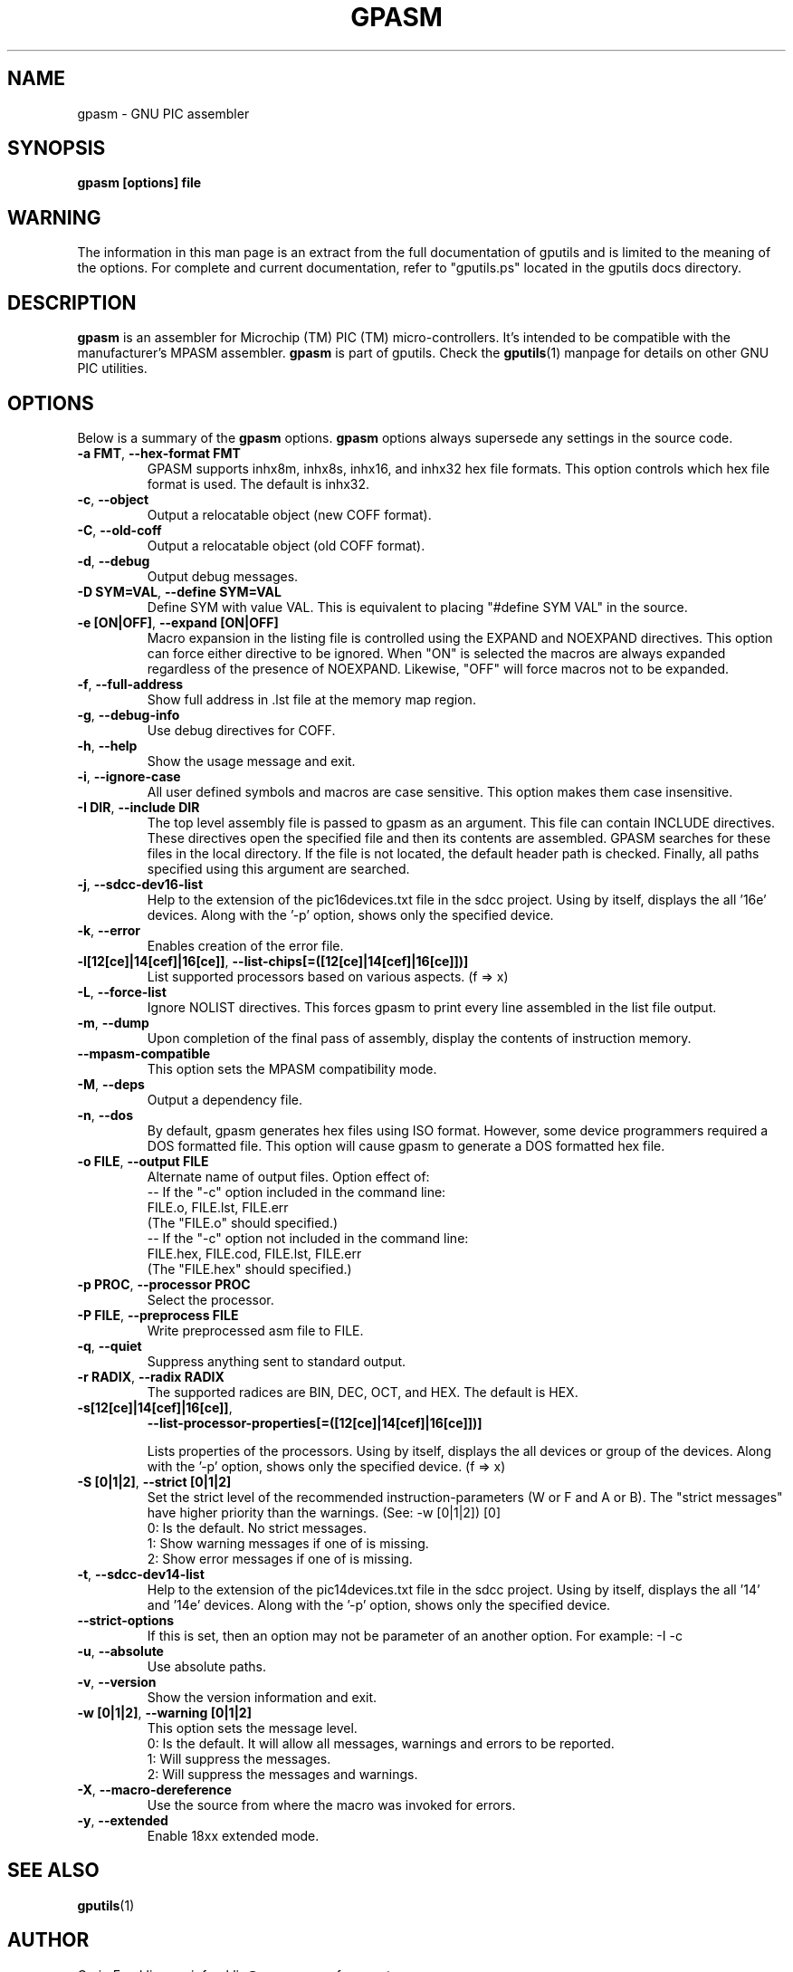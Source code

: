 .TH GPASM 1 "2016-02-28" "gputils-1.4.3" "Linux user's manual"
.SH NAME
gpasm \- GNU PIC assembler
.SH SYNOPSIS
.B gpasm [options] file
.SH WARNING
The information in this man page is an extract from the full documentation of
gputils and is limited to the meaning of the options.  For complete and
current documentation, refer to "gputils.ps" located in the gputils docs
directory.
.SH DESCRIPTION
.B gpasm
is an assembler for Microchip (TM) PIC (TM) micro-controllers.
It's intended to be compatible with the manufacturer's MPASM
assembler.
.B gpasm
is part of gputils.  Check the
.BR gputils (1)
manpage for details on other GNU PIC utilities.
.SH OPTIONS
Below is a summary of the
.B gpasm
options.
.B gpasm
options always supersede any settings in the source code.
.TP
.BR "\-a FMT", " \-\-hex\-format FMT
GPASM supports inhx8m, inhx8s, inhx16, and inhx32 hex file formats.  This
option controls which hex file format is used.  The default is inhx32.
.TP
.BR \-c ", "\-\-object
Output a relocatable object (new COFF format).
.TP
.BR \-C ", "\-\-old\-coff
Output a relocatable object (old COFF format).
.TP
.BR \-d ", " \-\-debug
Output debug messages.
.TP
.BR "\-D SYM=VAL", " \-\-define SYM=VAL"
Define SYM with value VAL. This is equivalent to placing "#define SYM VAL" in
the source.
.TP
.BR "\-e [ON|OFF]", " \-\-expand [ON|OFF]"
Macro expansion in the listing file is controlled using the EXPAND and NOEXPAND
directives.  This option can force either directive to be ignored.  When "ON"
is selected the macros are always expanded regardless of the presence of
NOEXPAND.  Likewise, "OFF" will force macros not to be expanded.
.TP
.BR \-f ", " \-\-full-address
Show full address in .lst file at the memory map region.
.TP
.BR \-g ", " \-\-debug-info
Use debug directives for COFF.
.TP
.BR \-h ", " \-\-help
Show the usage message and exit.
.TP
.BR \-i ", " \-\-ignore\-case
All user defined symbols and macros are case sensitive.  This option makes them
case insensitive.
.TP
.BR "\-I DIR", " \-\-include DIR"
The top level assembly file is passed to gpasm as an argument.  This file can
contain INCLUDE directives.  These directives open the specified file and
then its contents are assembled.  GPASM searches for these files in the local
directory.  If the file is not located, the default header path is checked.
Finally, all paths specified using this argument are searched.
.TP
.BR \-j ", " \-\-sdcc\-dev16\-list
Help to the extension of the pic16devices.txt file in the sdcc project.
Using by itself, displays the all '16e' devices. Along with the '-p'
option, shows only the specified device.
.TP
.BR \-k ", " \-\-error
Enables creation of the error file.
.TP
.BR \-l[12[ce]|14[cef]|16[ce]] ", " \-\-list-chips[=([12[ce]|14[cef]|16[ce]])]
List supported processors based on various aspects. (f => x)
.TP
.BR \-L ", "\-\-force-list
Ignore NOLIST directives.  This forces gpasm to print every line assembled in
the list file output.
.TP
.BR \-m ", "\-\-dump
Upon completion of the final pass of assembly, display the contents of
instruction memory.
.TP
.BR "\-\-mpasm\-compatible"
This option sets the MPASM compatibility mode.
.TP
.BR \-M ", "\-\-deps
Output a dependency file.
.TP
.BR \-n ", "\-\-dos
By default, gpasm generates hex files using ISO format.  However, some device
programmers required a DOS formatted file.  This option will cause gpasm to
generate a DOS formatted hex file.
.TP
.BR "\-o FILE", " \-\-output FILE"
Alternate name of output files. Option effect of:
.ti +0
\-\- If the "\-c" option included in the command line:
.ti +3
FILE.o, FILE.lst, FILE.err
.ti +3
(The "FILE.o" should specified.)
.ti +0
\-\- If the "\-c" option not included in the command line:
.ti +3
FILE.hex, FILE.cod, FILE.lst, FILE.err
.ti +3
(The "FILE.hex" should specified.)
.TP
.BR "\-p PROC", " \-\-processor PROC"
Select the processor.
.TP
.BR "\-P FILE", " \-\-preprocess FILE"
Write preprocessed asm file to FILE.
.TP
.BR \-q ", "\-\-quiet
Suppress anything sent to standard output.
.TP
.BR "\-r RADIX", " \-\-radix RADIX"
The supported radices are BIN, DEC, OCT, and HEX. The default is HEX.
.TP
.BR "\-s[12[ce]|14[cef]|16[ce]]",
.BR "\-\-list\-processor\-properties[=([12[ce]|14[cef]|16[ce]])]"

Lists properties of the processors. Using by itself, displays the all
devices or group of the devices. Along with the '-p' option, shows
only the specified device. (f => x)
.TP
.BR "\-S [0|1|2]", " \-\-strict [0|1|2]"
Set the strict level of the recommended instruction-parameters
(W or F and A or B). The "strict messages" have higher priority
than the warnings. (See: \-w [0|1|2]) [0]
.ti +4
0: Is the default. No strict messages.
.ti +4
1: Show warning messages if one of is missing.
.ti +4
2: Show error messages if one of is missing.
.TP
.BR \-t ", " \-\-sdcc\-dev14\-list
Help to the extension of the pic14devices.txt file in the sdcc project.
Using by itself, displays the all '14' and '14e' devices. Along with
the '-p' option, shows only the specified device.
.TP
.BR \-\-strict-options
If this is set, then an option may not be parameter of an another option.
For example: -I -c
.TP
.BR \-u ", "\-\-absolute
Use absolute paths.
.TP
.BR \-v ", "\-\-version
Show the version information and exit.
.TP
.BR "\-w [0|1|2]", " \-\-warning [0|1|2]"
This option sets the message level.
.ti +4
0: Is the default. It will allow all messages, warnings and errors to be reported.
.ti +4
1: Will suppress the messages.
.ti +4
2: Will suppress the messages and warnings.
.TP
.BR \-X ", "\-\-macro\-dereference
Use the source from where the macro was invoked for errors.
.TP
.BR \-y ", "\-\-extended
Enable 18xx extended mode.
.SH SEE ALSO
.BR gputils (1)
.SH AUTHOR
Craig Franklin <craigfranklin@users.sourceforge.net>
.SH COPYRIGHT
Copyright (C) 2002, 2003, 2004, 2005 James Bowman, Craig Franklin

This program is free software; you can redistribute it and/or modify
it under the terms of the GNU General Public License as published by
the Free Software Foundation; either version 2 of the License, or
(at your option) any later version.

This program is distributed in the hope that it will be useful,
but WITHOUT ANY WARRANTY; without even the implied warranty of
MERCHANTABILITY or FITNESS FOR A PARTICULAR PURPOSE.  See the
GNU General Public License for more details.

You should have received a copy of the GNU General Public License
along with this program; if not, write to the Free Software
Foundation, Inc., 675 Mass Ave, Cambridge, MA 02139, USA.
